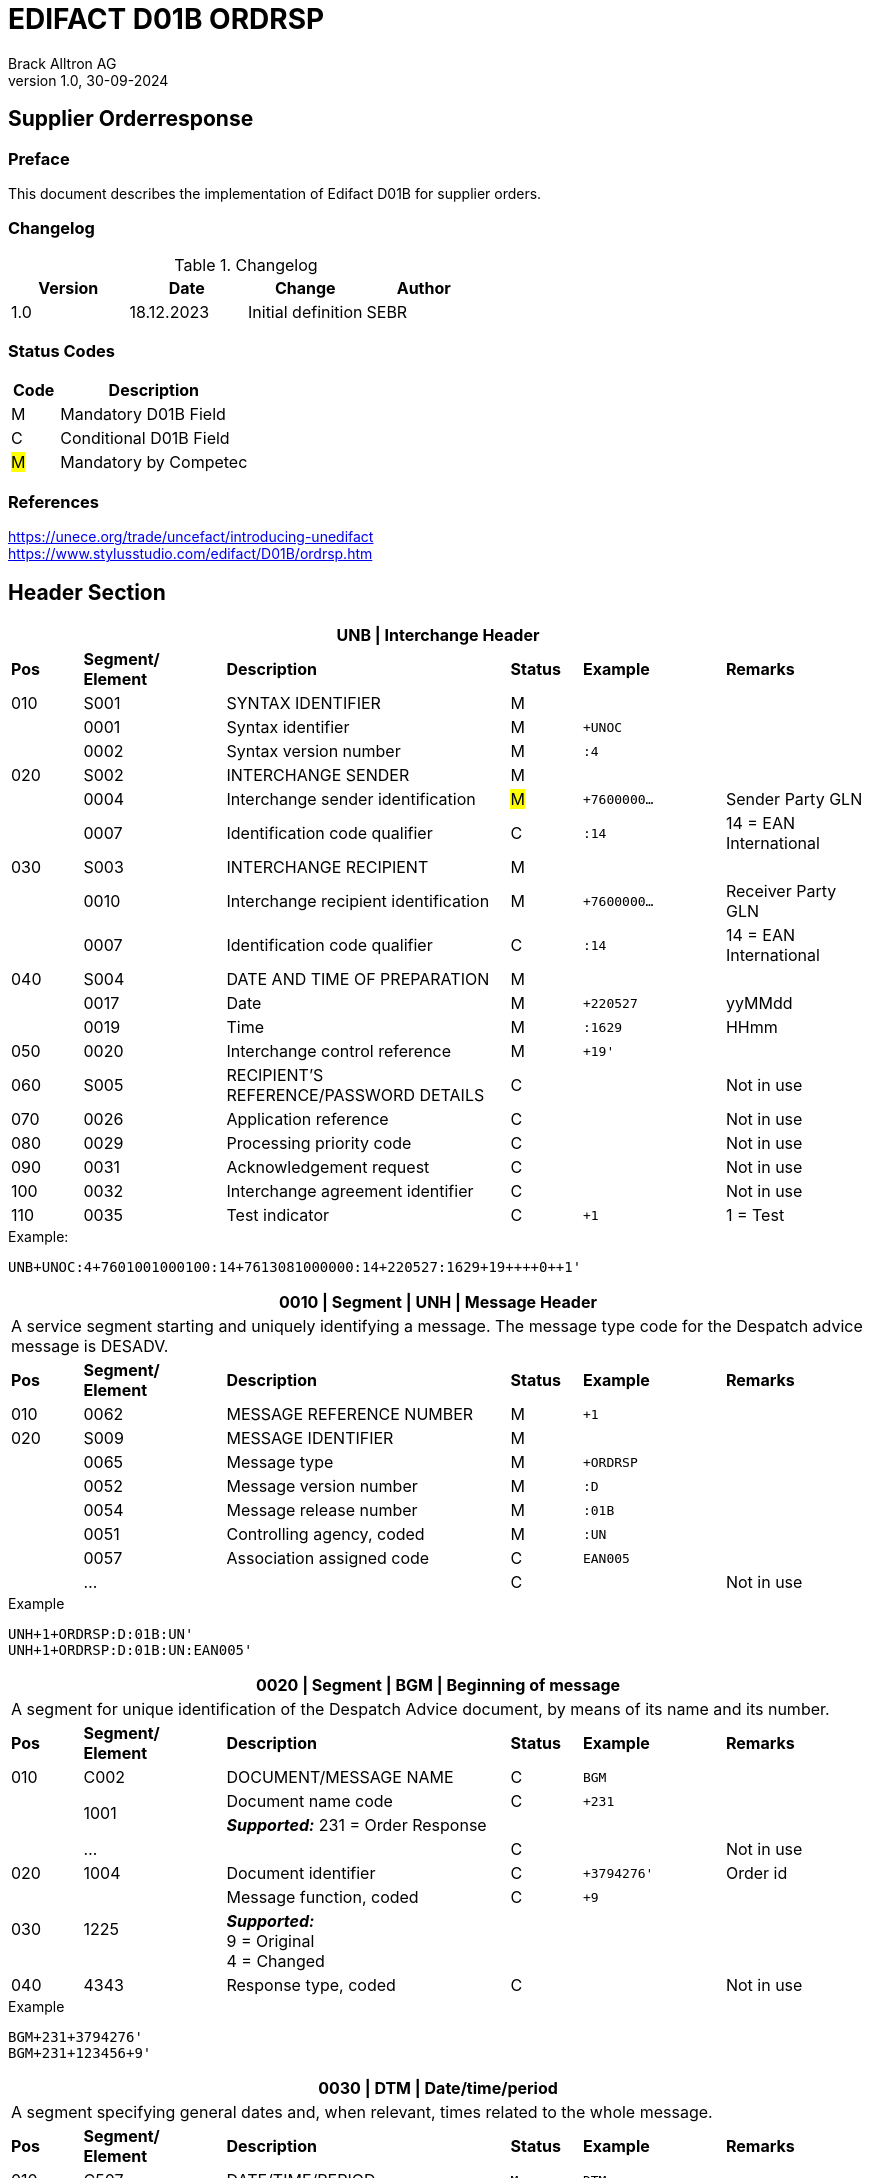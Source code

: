 = EDIFACT D01B ORDRSP
Brack Alltron AG
:doctype: book
v1.0, 30-09-2024

== Supplier Orderresponse
[preface]
=== Preface

This document describes the implementation of Edifact D01B for supplier orders.

=== Changelog
.Changelog
[width="100%",cols="1,1,1,1",options="header",]
|===
|*Version* |*Date* |*Change* |*Author*
|1.0 |18.12.2023 |Initial definition |SEBR
|===

=== Status Codes
[width="100%",cols="1, 4",options="header",]
|===
|*Code* |*Description*
|M      |Mandatory D01B Field
|C      |Conditional D01B Field
|#M#     | Mandatory by Competec
|===

=== References
https://unece.org/trade/uncefact/introducing-unedifact +
https://www.stylusstudio.com/edifact/D01B/ordrsp.htm



<<<
== Header Section
[width="100%",cols="1,2,4,1,2,2",options="header"]
|===
6+|*UNB \| Interchange Header*
|*Pos* |*Segment/
Element* |*Description* |*Status* |*Example* |*Remarks*
|010  |S001 |SYNTAX IDENTIFIER                      |M m|        |
|    ^|0001 |Syntax identifier                      |M m|+UNOC   |
|    ^|0002 |Syntax version number                  |M m|:4      |
|020  |S002 |INTERCHANGE SENDER                     |M m|        |
|    ^|0004 |Interchange sender identification      |#M# m|+7600000… |Sender Party GLN
|    ^|0007 |Identification code qualifier          |C m|:14     |14 = EAN International
|030  |S003 |INTERCHANGE RECIPIENT                  |M m|        |
|    ^|0010 |Interchange recipient identification   |M m|+7600000… |Receiver Party GLN
|    ^|0007 |Identification code qualifier          |C m|:14     |14 = EAN International
|040  |S004 |DATE AND TIME OF PREPARATION           |M m|        |
|    ^|0017 |Date                                   |M m|+220527 |yyMMdd
|    ^|0019 |Time                                   |M m|:1629   |HHmm
|050 ^|0020 |Interchange control reference          |M m|+19'   |
|060  |S005 |RECIPIENT'S REFERENCE/PASSWORD DETAILS |C m|        |Not in use
|070 ^|0026 |Application reference                  |C m|        |Not in use
|080 ^|0029 |Processing priority code               |C m|        |Not in use
|090 ^|0031 |Acknowledgement request                |C m|        |Not in use
|100 ^|0032 |Interchange agreement identifier       |C m|        |Not in use
|110 ^|0035 |Test indicator                         |C m|+1      |1 = Test
|===

.Example:
----
UNB+UNOC:4+7601001000100:14+7613081000000:14+220527:1629+19++++0++1'
----

[width="100%",cols="1,2,4,1,2,2",options="header"]
|===
6+|*0010 \| Segment \| UNH \| Message Header*
6+|A service segment starting and uniquely identifying a message. The message type code for the Despatch advice message is DESADV.
|*Pos* |*Segment/
Element* |*Description*              |*Status* |*Example* |*Remarks*
|010  ^|0062              |MESSAGE REFERENCE NUMBER   |M       m|+1        |
|020   |S009              |MESSAGE IDENTIFIER         |M       m|          |
|     ^|0065              |Message type               |M       m|+ORDRSP   |
|     ^|0052              |Message version number     |M       m|:D        |
|     ^|0054              |Message release number     |M       m|:01B      |
|     ^|0051              |Controlling agency, coded  |M       m|:UN       |
|     ^|0057              |Association assigned code  |C       m|EAN005    |
|     ^|…                 |                           |C       m|          |Not in use
|===

.Example
----
UNH+1+ORDRSP:D:01B:UN'
UNH+1+ORDRSP:D:01B:UN:EAN005'
----


[width="100%",cols="1,2,4,1,2,2",options="header"]
|===
6+|*0020 \| Segment \| BGM \| Beginning of message*
6+|A segment for unique identification of the Despatch Advice document, by means of its name and its number.
|*Pos* |*Segment/
Element*     |*Description*    |*Status* |*Example* |*Remarks*
|010         |C002     |DOCUMENT/MESSAGE NAME    |C         m|BGM       |
.2+|     .2+^|1001     |Document name code       |C         m|+231      |
4+|*_Supported:_* 231 = Order Response
|           ^|…        |                         |C         m|          |Not in use
|020         |1004     |Document identifier      |C         m|+3794276' |Order id
.2+|030  .2+^|1225     |Message function, coded  |C         m|+9        |
4+|*_Supported:_* +
9 = Original +
4 = Changed
|040        ^|4343     |Response type, coded     |C         m|          |Not in use
|===

.Example
----
BGM+231+3794276'
BGM+231+123456+9'
----


[width="100%",cols="1,2,4,1,2,2",options="header"]
|===
6+|*0030 \| DTM \| Date/time/period*
6+|A segment specifying general dates and, when relevant, times related to the whole message.
|*Pos* |*Segment/
Element* |*Description*                                  |*Status*  |*Example* |*Remarks*
|010 |C507 |DATE/TIME/PERIOD                            m|M        m|DTM       |
.2+|    .2+^|2005 |Date/time/period qualifier           m|M        m|+137      |
4+|*_Supported:_* +
137 = Document date +
2 = Delivery Date requested

|         ^|2380 |Date/time/period                      m|C        m|:20220217  |
.2+|   .2+^|2379 |Date/time/period format qualifier     m|C        m|:102       |
4+|*_Supported:_* +
102 = CCYYMMDD +
204 = CCYYMMDDHHMMSS
|===

.Example:
----
DTM+137:20220527162918:204'
DTM+137:20230228:102'
----



<<<
=== Segment Group 1
[width="100%",cols="100%",options="header",]
|===
|*0090 \| Segment Group 1 \| RFF-DTM*
|A group of segments for giving references and where necessary, their dates, relating to the whole message.
|===


[width="100%",cols="1,1,4",options="header"]
|===
3+|*SG1 Summary*
|*Pos* |*Tag* |*Name*
|0110 |RFF |Reference
|0110 |DTM |Date / time
|===


|===
6+|*0090 \| Segment \| RFF \| Reference*
6+|A segment to specify a reference by its number.
|*Pos*    |*Segment/
Element* |*Description*                            |*Status* |*Example*         |*Remarks*
|010      |C506 |REFERENCE                         |M       m|RFF               |
.2+|  .2+^|1153 |Reference qualifier               |M       m|+ON               |
4+a|             *_Supported codes:_* +
                 ON = Order Number Purchase +
                 VN = Seller Reference
|        ^|1154 |Reference number                  |C       m|:1990833739'      |Order reference by competec
|        ^|… | | | |Not in use
|===

.Example:
----
RFF+ON:1990833739'
RFF+VN:3794276'
----

<<<
[width="100%",cols="1,2,4,1,2,2",options="header"]
|===
6+|*0110 \| Segment \| DTM \| Date/time/period*
6+|A segment specifying general dates and, when relevant, times related to the whole message.
|*Pos*      |*Segment/Element* |*Description*             |*Status* |*Example* |*Remarks*
.6+|010     |C507 |DATE/TIME/PERIOD                      m|M        |          |
.2+^|        2005 |Date/time/period qualifier            m|M        |+171      |
4+|                *_Supported:_* 171 = Reference date/time
^|           2380 |Date/time/period                      m|C        |:20230228 |
.2+^|        2379 |Date/time/period format qualifier     m|C        |:102      |
4+|                *_Supported codes:_* +
                   102 = CCYYMMDD +
                   204 = CCYYMMDDHHMMSS +
|===

.Example:
----
DTM+171:20230228:102'
----


<<<
=== Segment Group 3
[width="100%",cols="100%",options="header",]
|===
|*0150 \| Segment Group 3 \| Parties*
|A group of segments identifying the parties with associated information.
|===

[width="99%",cols="1,1,4",options="header"]
|===
3+|*SG2 Summary*
|*Pos* |*Tag* |*Name*
|0120 |NAD |Name and address
|===


[width="100%",cols="1,2,4,1,2,2",options="header"]
|===
6+|*0160 \| Segment \| NAD \| Name and address*
6+|A segment identifying names and addresses of the parties and their functions relevant to the order. Identification of the seller and buyer parties is mandatory for the order message.
|*Pos*           |*Segment/Element* |*Description*                 |*Status* |*Example* |*Remarks*
.2+|010      .2+^|3035 |Party qualifier                           m|M        |+DP       |
4+|BY = Buyer +
SU = Supplier +
DP = Delivery Party #M#
.3+|020          |C082 |PARTY IDENTIFICATION DETAILS              m|C         |         |
^|                3039 |Party id. identification                  m|#M#       |+7613... |Our GLN
|                      |…                                         m|          |         |Not in use
|030             |C058 |NAME AND ADDRESS                          m|C         |+        |Not in use
.4+|040          |C080 |PARTY NAME                                m|C         |         |
^|                3036 |Party name                                m|M         |+BRACK.CH AG |Name 1
^|                3036 |Party name                                m|C         |         |Name 2
^|                …    |                                          m|          |         |Not in use
.4+|050          |C059 |STREET                                    m|C         |         |
^|                3042 |Street and number/p.o. box                m|M         |:Rossgassmoos 10 |Street name 1
^|                3042 |Street and number/p.o. box                m|C         |         |Street name 2
^|                …    |                                          m|          |         |Not in use
|060            ^|3164 |City name                                 m|C         |+Willisau Competec |
|070             |C819 |COUNTRY SUB-ENTITY DETAILS                m|C         |+CH      |Not in use
|080            ^|3251 |Postcode identification                   m|C         |+6131    |PLZ
|090            ^|3207 |Country, coded                            m|C         |         |Not in use
|===

.Example:
----
NAD+BY+123456::9'
NAD+SU+7609999068409::9'
NAD+DP+7613081000000++BRACK.CH AG+::Rossgassmoos 10+Willisau Competec+CH+6131'
----

<<<
== Detail Section

[width="100%",cols="100%",options="header",]
|===
|*0970 \| Segment Group 26 \| Lines*
|A group of segments providing details of the individual ordered items.
|===

[width="100%",cols="1,1,4,^1",options="header"]
|===
4+|*SG26 Summary*
|*Pos*|*Tag* |*Name* |*Mandatory*
|0980 |LIN |Line item |#M#
|0990 |PIA |Additional product id |#M#
|1000 |IMD |Item description |Conditional
|1020 |QTY |Quantity |#M#
|1050 |DTM |Date |#M#
|1270 |SG30 |Price Details |Conditional
|1340 |RFF |Reference |Conditional
|===

[width="100%",cols="1,2,4,1,2,2",options="header"]
|===
6+|*0980 \| Segment \| LIN \| Line item*
6+|A segment identifying the line item by the line number and configuration level, and additionally,
identifying the product or service ordered.
|*Pos*         |*Segment/Element* |*Description*                          |*Status* |*Example* |*Remarks*
|010          ^|1082 |Line item number                                   m|#M#      |+10 |Must be unique in message
.2+|020    .2+^|1229 |Action request / notification description code     m|#M#      |+5  |
4+|                   *_Supported codes:_* +
                       2 = deleted +
                       3 = changed +
                       4 = no action +
                       5 = acc. no amendment +
                       6 = acc. with amendment +
                       7 = not accepted
.5+|030       |C212 |ITEM NUMBER IDENTIFICATION                         m|C        | |
^|             7140 |Item identifier                                    m|C        |+7613001653132 |EAN
.2+^|          7143 |Item type identification code                      m|C        |:EN a|
4+|                  *_Supported codes:_* +
                      EN = International Article Numbering Association (EAN) +
                      SRV = EAN.UCC Global Trade Item Nbr
^|             … |                                                      m|         | |Not in use
|040          |C829 |SUB-LINE INFO                                      m|C        | |Not in use
|050         ^|1222 |Configuration level number                         m|C        | |Not in use
|060         ^|7083 |Configuration operation code                       m|C        | |Not in use
|===

Example:
----
LIN+10+5+7613001653132:EN'
----

[width="100%",cols="1,2,4,1,2,2",options="header"]
|===
6+|*0990 \| Segment \| PIA \| Additional product id*
6+|A segment providing either additional identification to the product specified in the LIN segment.
|*Pos*         |*Segment/Element* |*Description*                    |*Status* |*Example* |*Remarks*
.2+|010    .2+^|4347 |Product id. code qualifier                   m|M |+1 |
4+|                   *_Supported:_* 1 = additional identification
.5+|020        |C212 |ITEM NUMBER IDENTIFICATION                   m|M | |
^|              7140 |Item number                                  m|C |+7277199 |article number
.2+^|           7143 |Item number type, coded                      m|C |:VN |
4+|                   *_Supported codes:_* +
                   SA = Supplier's article nbr. +
                   IN = Buyer's article nbr. +
                   BP = Buyer's part nbr. +
                   VN = Vendor's article nbr. +
                   MF = Manufacturers Article nbr.
^|               … |                                              m|  | |Not in use
|030          |C212 |ITEM NUMBER IDENTIFICATION                   m|C | |Not in use
|040          |C212 |ITEM NUMBER IDENTIFICATION                   m|C | |Not in use
|050          |C212 |ITEM NUMBER IDENTIFICATION                   m|C | |Not in use
|060          |C212 |ITEM NUMBER IDENTIFICATION                   m|C | |Not in use
|===

.Example:
----
PIA+1+991397:SA'
----

[width="100%",cols="1,2,4,1,2,2",options="header"]
|===
6+|*1000 \| Segment \| IMD \| Item description*
6+|A segment for describing the product or service being ordered as well as product characteristic.
|*Pos*        |*Segment/Element* |*Description*        |*Status* |*Example* |*Remarks*
.2+|010      .2+^|7077 |Description format code        m|C        |+F        |
4+|                  *_Supported codes:_* F = Free-Form
.4+|020       |C272 |ITEM CHARACTERISTIC               m|C        |          |
.2+^|          7081 |Item description code             m|C        |+8        |
4+|                  *_Supported codes:_* 8 = Product
^|             ...    |                                m|         |+         |Not in use
.4+|030       |C273 |ITEM DESCRIPTION                  m|C        |          |
^|             ...    |                                m|C        |+::       |Not in use
^|             7008 |Item description                  m|C        |:ALPINAMED MSM Curcuma |optional
^|             ...  |                                  m|C        | |Not in use
|040         ^|...  |                                  m|C        | |Not in use
|===

.Example:
----
IMD+F+8+:::ALPINAMED MSM Curcuma'
----


[width="100%",cols="1,2,4,1,2,2",options="header"]
|===
6+|*1020 \| Segment \| QTY \| Quantity*
6+|A segment identifying the product quantities / ordered quantities.
|*Pos*       |*Segment/Element* |*Description*       |*Status* |*Example* |*Remarks*
.5+|010      |C186 |QUANTITY DETAILS                m|M | |
.2+^|         6063 |Quantity type code qualifier    m|M |:21 |
4+|                 *_Supported codes_*: +
                    12 = Despatch Quantity +
                    21 = Ordered Quantity +
                    40 = Normal Delivery +
^|            6060 |Quantity                       m|#M# |10 |
^|            6411 |Measurement uit code           m|C |:PCE |Only PCE accepted
|===

.Example:
----
QTY+21:12:PCE'
QTY+21:10'
----

[width="100%",cols="1,2,4,1,2,2",options="header"]
|===
6+|*0150 \| Segment \| DTM \| Date/time/period*
6+|A segment specifying date/time/period details relating to the line item only.
|*Pos*    |*Segment/Element* |*Description* |*Status* |*Example* |*Remarks*
.6+|010   |C507 |DATE/TIME/PERIOD |M | |
.2+^|      2005 |Date/time/period qualifier |M |+2 a|
4+|              *_Supported codes:_* +
                 02 = Delivery requested +
                 10 = Shipment requested +
                 17 = Delivery estimated +
                 35 = Delivery actual +
                 69 = Delivery promised
^|        2380 |Date/time/period |C |:20230228 |
.2+^|     2379 |Date/time/period format qualifier |C |:102 |
4+|             *_Supported :_* 102 = CCYYMMDD
|===

.Example:
----
DTM+2:20220527:102'
----

<<<
=== Segment Group 30
[width="100%",cols="100%",options="header",]
|===
|*1270 \| Segment Group 30 \| Price*
|A group of segments identifying the relevant pricing information for the goods or services ordered.
|===

[width="100%",cols="1,1,4",options="header",]
|===
3+|*SG28 Summary*
|*Pos* |*Tag* |*Name*
|1280  |PRI |Price details
|===

[width="100%",cols="1,2,4,1,2,2",options="header"]
|===
6+|*1280 \| Segment \| PRI \| Price details*
6+|A segment to specify the price type and amount.
|*Pos*    |*Segment/Element* |*Description*             |*Status*  |*Example* |*Remarks*
.5+|010   |C509 |PRICE INFORMATION                     m|C         | |
.2+^|      5125 |Price code qualifier                  m|M         |+AAA |
4+|              *_Supported:_* AAA= calculation net
^|         5118 |Price amount                          m|C         |1644 |
^|         ...  |                                      m|C         | |Not in use
|020     ^|5213 |Sub-line price change, coded          m|C         | |Not in use
|===

Example:
----
PRI+AAA:1644'
----

[width="100%",cols="1,2,4,1,2,2",options="header"]
|===
6+|*1290 \| Segment \| CUX \| Currencies*
6+|A segment identifying the order currency. Only CHF is supported at the moment.
|*Pos*     |*Segment/Element* |*Description* |*Status* |*Example* |*Remarks*
.7+|010    |C504 |CURRENCY DETAILS |C | |
.2+^|       6347 |Currency usage code qualifier |M |+2 |
4+|               *_Supported :_* 2 = Reference currency
.2+^|       6345 |Currency, coded |C |:CHF |
4+|               *_Supported:_* Only CHF
.2+^|       6343 |Currency qualifier |C |:4 |
4+|               *_Supported codes:_* 4 = invoicing currency
|020        |    |                                              m| | |Not in use
|030         |    |                                             m| | |Not in use
|040         |    |                                             m| | |Not in use
|===

.Example:
----
CUX+2:CHF:4'
----


=== Segment Group 31
[width="100%",cols="100%",options="header",]
|===
|*1330 \| Segment Group 31 \| Reference*
|A group of segments giving references and where necessary, their dates, relating to the line item.
|===

[width="100%",cols="1,1,4",options="header",]
|===
3+|*SG31 Summary*
|*Pos* |*Tag* |*Name*
|1340 |RFF |Reference
|===

[width="100%",cols="1,2,4,1,2,2",options="header"]
|===
6+|*1340 \| Segment \| RFF \| Reference*
6+|A segment identifying the reference by its number and where appropriate a line number within a document..
|*Pos*     |*Segment/Element* |*Description*     |*Status* |*Example*   |*Remarks*
.6+|010    |C506 |REFERENCE                     m|M        |            |
.2+^|       1153 |Reference code qualifier      m|M        |+ON         |
4+|               *_Supported:_* ON = Order Number Purchase
^|          1154 |Reference Identifier          m|C        |:0038360362 |Customer Order number
^|          1156 |Document Line identifier      m|C        |:22         |Customer line position
^|          ...  |                              m|C        |            |Not in use
|===

.Example:
----
RFF+ON:0038360362:22'
----

<<<
== Summary Section

[width="100%",cols="1,2,4,1,2,2",options="header"]
|===
6+|*2090 \| Segment \| UNS \| Section control*
6+|A service segment placed at the start of the summary section to avoid segment collision.
|*Pos*        |*Segment/Element* |*Description*           |*Status* |*Example* |*Remarks*
.2+|010   .2+^|0081 |Section identification               |M       m|+S a|
4+|                  *_Supported:_* S = Detail/summary section separation
|===

.Example:
----
UNS+S'
----

[width="100%",cols="1,2,4,1,2,2",options="header"]
|===
6+|*2160 \| Segment \| UNT \| Message trailer*
6+|A service segment ending a message, giving the total number of segments in the message and the control reference number of the message.
|*Pos*          |*Segment/Element* |*Description*            |*Status* |*Example* |*Remarks*
|010           ^|0074 |Number of segments in a message       |M       m|+43 |
|020           ^|0062 |Message reference number              |M       m|+1' |Order Id
|===

.Example:
----
UNT+43+1'
----


[width="100%",cols="1,2,4,1,2,2",options="header"]
|===
6+|*UNZ \| Interchange trailer*
6+|To end and check the completeness of an interchange.
|*Pos*  |*Segment/Element* |*Description*     |*Status* |*Example* |*Remarks*
|010   ^|0036 |Interchange control count      |M       m|+1 |
|020   ^|0020 |Interchange control reference  |M       m|+19' |
|===

.Example:
----
UNZ+1+19'
----


== Message Example
[width="100%",cols="1,1,14,1,1"]
|===
|  2+a|
----
UNA:+.? '
UNB+UNOC:4+7601001000100:14+7613081000000:14+220527:1629+19++++0++1'
----
2+|

.4+^.^|H +
E +
A +
D +
E +
R

2+a|
----
UNH+1+ORDRSP:D:01B:UN'
BGM+231+3794276'
----
2+|

2+a|
----
DTM+137:20220527162918:204'
----
2+|SG 1

2+a|
----
RFF+ON:1990833739'
RFF+VN:3794276'
----
2+|

2+a|
----
NAD+DP+7613081000000+BRACK.CH AG+BRACK.CH AG+::Rossgassmoos 10+Willisau Competec+CH+6131'
----
2+|SG 3


.3+^.^|D +
E +
A +
T +
A +
I +
L

2+a|
----
LIN+10+5+7613001653132:EN'
PIA+1+7277199:VN::92'
IMD+F+8+:::ALPINAMED MSM Curcuma'
QTY+21:12:PCE'
QTY+40:12:PCE'
DTM+2:20220527:102'
DTM+10:20220531:102'
----
2+| SG 26

2+a|
----
PRI+AAA:11.33'
CUX+2:CHF:4'

----
2+|SG 30

2+a|
----
RFF+ON:1990918371:17'
----
2+|SG 31

|  2+a|
----
UNS+S'
UNT+43+1'
UNZ+1+19'
----
2+|
|===


<<<
[index]
== Index
